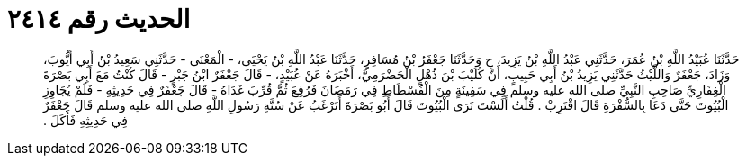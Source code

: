 
= الحديث رقم ٢٤١٤

[quote.hadith]
حَدَّثَنَا عُبَيْدُ اللَّهِ بْنُ عُمَرَ، حَدَّثَنِي عَبْدُ اللَّهِ بْنُ يَزِيدَ، ح وَحَدَّثَنَا جَعْفَرُ بْنُ مُسَافِرٍ، حَدَّثَنَا عَبْدُ اللَّهِ بْنُ يَحْيَى، - الْمَعْنَى - حَدَّثَنِي سَعِيدُ بْنُ أَبِي أَيُّوبَ، وَزَادَ، جَعْفَرٌ وَاللَّيْثُ حَدَّثَنِي يَزِيدُ بْنُ أَبِي حَبِيبٍ، أَنَّ كُلَيْبَ بْنَ ذُهْلٍ الْحَضْرَمِيَّ، أَخْبَرَهُ عَنْ عُبَيْدٍ، - قَالَ جَعْفَرٌ ابْنُ جَبْرٍ - قَالَ كُنْتُ مَعَ أَبِي بَصْرَةَ الْغِفَارِيِّ صَاحِبِ النَّبِيِّ صلى الله عليه وسلم فِي سَفِينَةٍ مِنَ الْفُسْطَاطِ فِي رَمَضَانَ فَرُفِعَ ثُمَّ قُرِّبَ غَدَاهُ - قَالَ جَعْفَرٌ فِي حَدِيثِهِ - فَلَمْ يُجَاوِزِ الْبُيُوتَ حَتَّى دَعَا بِالسُّفْرَةِ قَالَ اقْتَرِبْ ‏.‏ قُلْتُ أَلَسْتَ تَرَى الْبُيُوتَ قَالَ أَبُو بَصْرَةَ أَتَرْغَبُ عَنْ سُنَّةِ رَسُولِ اللَّهِ صلى الله عليه وسلم قَالَ جَعْفَرٌ فِي حَدِيثِهِ فَأَكَلَ ‏.‏